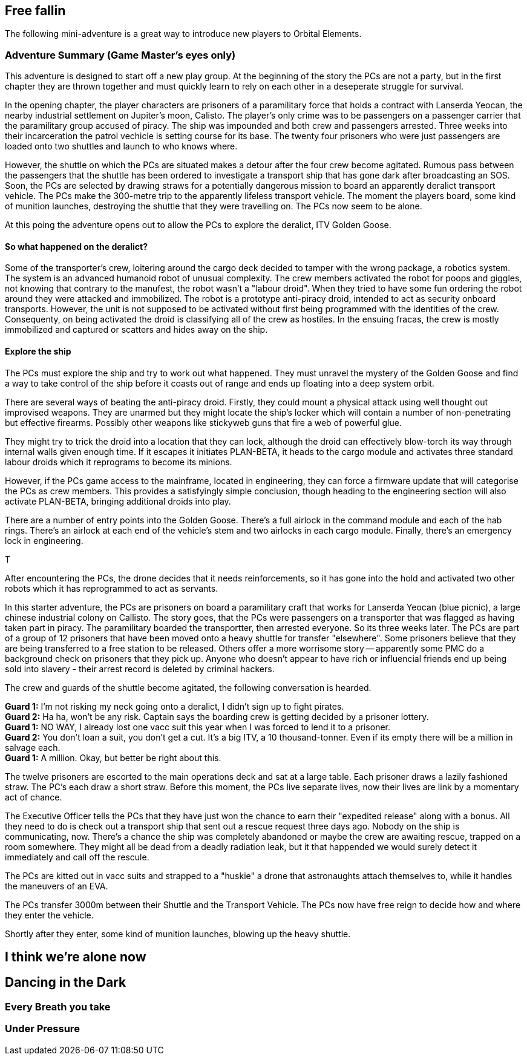 == Free fallin



The following mini-adventure is a great way to introduce new players to Orbital Elements. 



=== Adventure Summary (Game Master's eyes only)

This adventure is designed to start off a new play group. At the beginning of the story the PCs are not a party, but in the first chapter they are thrown together and must quickly learn to rely on each other in a deseperate struggle for survival.

In the opening chapter, the player characters are prisoners of a paramilitary force that holds a contract with Lanserda Yeocan, the nearby industrial settlement on Jupiter's moon, Calisto. The player's only crime was to be passengers on a passenger carrier that the paramilitary group accused of piracy. The ship was impounded and both crew and passengers arrested. Three weeks into their incarceration the patrol vechicle is setting course for its base. The twenty four prisoners who were just passengers are loaded onto two shuttles and launch to who knows where.

However, the shuttle on which the PCs are situated makes a detour after the four crew become agitated. Rumous pass between the passengers that the shuttle has been ordered to investigate a transport ship that has gone dark after broadcasting an SOS. Soon, the PCs are selected by drawing straws for a potentially dangerous mission to board an apparently deralict transport vehicle. The PCs make the 300-metre trip to the apparently lifeless transport vehicle. The moment the players board, some kind of munition launches, destroying the shuttle that they were travelling on. The PCs now seem to be alone.

At this poing the adventure opens out to allow the PCs to explore the deralict, ITV Golden Goose.

==== So what happened on the deralict?

Some of the transporter's crew, loitering around the cargo deck decided to tamper with the wrong package, a robotics system. The system is an advanced humanoid robot of unusual complexity. The crew members activated the robot for poops and giggles, not knowing that contrary to the manufest, the robot wasn't a "labour droid". When they tried to have some fun ordering the robot around they were attacked and immobilized. The robot is a prototype anti-piracy droid, intended to act as security onboard transports. However, the unit is not supposed to be activated without first being programmed with the identities of the crew. Consequenty, on being activated the droid is classifying all of the crew as hostiles. In the ensuing fracas, the crew is mostly immobilized and captured or scatters and hides away on the ship.

==== Explore the ship

The PCs must explore the ship and try to work out what happened. They must unravel the mystery of the Golden Goose and find a way to take control of the ship before it coasts out of range and ends up floating into a deep system orbit.

There are several ways of beating the anti-piracy droid. Firstly, they could mount a physical attack using well thought out improvised weapons. They are unarmed but they might locate the ship's locker which will contain a number of non-penetrating but effective firearms. Possibly other weapons like stickyweb guns that fire a web of powerful glue.

They might try to trick the droid into a location that they can lock, although the droid can effectively blow-torch its way through internal walls given enough time. If it escapes it initiates PLAN-BETA, it heads to the cargo module and activates three standard labour droids which it reprograms to become its minions.

However, if the PCs game access to the mainframe, located in engineering, they can force a firmware update that will categorise the PCs as crew members. This provides a satisfyingly simple conclusion, though heading to the engineering section will also activate PLAN-BETA, bringing additional droids into play.

There are a number of entry points into the Golden Goose. There's a full airlock in the command module and each of the hab rings. There's an airlock at each end of the vehicle's stem and two airlocks in each cargo module. Finally, there's an emergency lock in engineering.

T





After encountering the PCs, the drone decides that it needs reinforcements, so it has gone into the hold and activated two other robots which it has reprogrammed to act as servants.








In this starter adventure, the PCs are prisoners on board a paramilitary craft that works for Lanserda Yeocan (blue picnic),  a large chinese industrial colony on Callisto. The story goes, that the PCs were passengers on a transporter that was flagged as having taken part in piracy. The paramilitary boarded the transportter, then arrested everyone. So its three weeks later. The PCs are part of a group of 12 prisoners that have been moved onto a heavy shuttle for transfer "elsewhere". Some prisoners believe that they are being transferred to a free station to be released. Others offer a more worrisome story -- apparently some PMC do a background check on prisoners that they pick up. Anyone who doesn't appear to have rich or influencial friends end up being sold into slavery - their arrest record is deleted by criminal hackers.

The crew and guards of the shuttle become agitated, the following conversation is hearded.

**Guard 1:** I'm not risking my neck going onto a deralict, I didn't sign up to fight pirates. +
**Guard 2:** Ha ha, won't be any risk. Captain says the boarding crew is getting decided by a prisoner lottery. +
**Guard 1:** NO WAY, I already lost one vacc suit this year when I was forced to lend it to a prisoner. +
**Guard 2:** You don't loan a suit, you don't get a cut. It's a big ITV, a 10 thousand-tonner. Even if its empty there will be a million in salvage each. +
**Guard 1:** A million. Okay, but better be right about this.

The twelve prisoners are escorted to the main operations deck and sat at a large table. Each prisoner draws a lazily fashioned straw. The PC's each draw a short straw. Before this moment, the PCs live separate lives, now their lives are link by a momentary act of chance.

The Executive Officer tells the PCs that they have just won the chance to earn their "expedited release" along with a bonus. All they need to do is check out a transport ship that sent out a rescue request three days ago. Nobody on the ship is communicating, now. There's a chance the ship was completely abandoned or maybe the crew are awaiting rescue, trapped on a room somewhere. They might all be dead from a deadly radiation leak, but it that happended we would surely detect it immediately and call off the rescule.

The PCs are kitted out in vacc suits and strapped to a "huskie" a drone that astronaughts attach themselves to, while it handles the maneuvers of an EVA.

The PCs transfer 3000m between their Shuttle and the Transport Vehicle. The PCs now have free reign to decide how and where they enter the vehicle.

Shortly after they enter, some kind of munition launches, blowing up the heavy shuttle. 

== I think we're alone now


== Dancing in the Dark


=== Every Breath you take


=== Under Pressure

